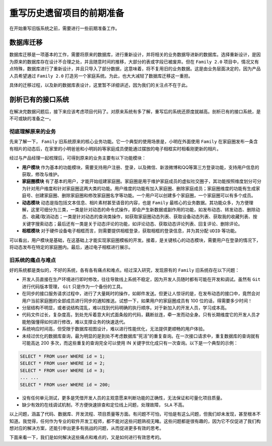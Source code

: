 *************
重写历史遗留项目的前期准备
*************
在开始重写旧版系统之前，需要进行一些前期准备工作。


数据库迁移
==========
数据库迁移是一项基本的工作，需要将原来的数据库，进行重新设计，并将相关的业务数据导进新的数据库。选择重新设计，是因为原来的数据库存在设计不合理之处，并且随意时间的推移，大部分的表或字段已被废弃。但在 ``Family 2.0`` 项目中，情况又有点特殊，数据库进行了重新设计，并且只导入了部分数据，这意味着，将不复用旧的业务数据。这是由业务层面决定的，因为产品人员希望通过 ``Family 2.0`` 打造另一个家庭系统。为此，也大大减轻了数据库迁移这一重担。

具体的迁移过程，以及新的数据库表设计，这里暂不详细讲述，因为我们的关注点不在于此。

剖析已有的接口系统
=================
在解决完数据问题后，接下来应该考虑项目代码了。对原来系统有多了解，重写后的系统还原度就越高。剖析已有的接口系统，是不可或缺的准备之一。

彻底理解原来的业务
-----------------
先来了解一下， ``Family`` 旧系统原来的核心业务功能。它一个典型的使用场景是，小明在外面使用 ``Family`` 在家庭圈发布一条含有相片的动态后，在家里的小明爸爸和小明妈妈等家庭成员便能通过摆放的电子相框实时相看刚更新的相片。

经过与产品经理一起梳理后，可得到原来的业务主要有以下功能模块：

- **用户模块** 作为基本的功能模块，需要支持用户注册、登录，以及微信、新浪微博和QQ等第三方登录功能，支持用户信息的获取，修改与维护。
- **家庭圈模块** 有了基本的用户，才能开始组建家庭圈。家庭圈是用于维护家庭成员的虚拟社交圈子，其功能按照维度划分可分为针对用户维度和针对家庭圈这两大类的功能。用户维度的功能有加入家庭圈、删除家庭成员；家庭圈维度的功能有生成家庭号、创建家庭圈、删除家庭圈和修改家庭圈名字等功能。一个用户可以创建多个家庭圈，一个家庭圈可以有多个成员。
- **动态模块** 动态是指包括文本信息、相片素材甚至语音的内容，也是 ``Family`` 最核心的业务数据。其功能众多，为方便理解，这里可细分为三类，一类是针对动态的命令式操作，即会产生新数据或副作用的功能，如发布动态、转发动态、删除动态、收藏/取消动态；一类是针对动态的查询类操作，如获取家庭圈动态列表、获取设备动态列表、获取我的收藏列表、按关键字搜索动态；最后还有一类是关于动态评论的功能，如评论动态、获取动态评论列表、回复评论、删除评论。
- **相框模块** 对于硬件设备电子相框而言，则需要提供相框登录，获取相框的登录信息，并为其分配 ``UDID`` 等功能。

可以看出，用户模块是基础，在这基础上才能实现家庭圈模板的开发。接着，是关键核心的动态模块，需要用户在登录的情况下，将动态发布在特定的家庭圈内。最后，通过电子相框进行展示。

旧系统的痛点与难点
-----------------
好的系统都是类似的，不好的系统，各有各有痛点和难点。经过深入研究，发现原有的 ``Family`` 旧系统存在以下问题：

- 开发人员直接在生产环境进行即时修改，往往导致线上系统不稳定，因为开发人员随时都有可能在开发和调试。虽然有 ``Git`` 进行代码版本管理， ``Git`` 只是作为一个备份的工具。
- 在同步的接口服务请求过程中，进行了大量耗时的操作，如邮件发送。但更让人惊讶的是，在发布动态的接口中，竟然会对用户当前家庭圈的全部成员进行同步的通知推送。试想一下，如果用户的家庭圈成员有 100 位的话，得需要多少时间！
- 分层结构不明显，或者说结构混乱，难以找到代码明确的执行顺序。对于新加入的开发人员，学习成本高。
- 代码文件过长，复杂度高，到处充斥着意大利式面条般的代码，藕断丝连，牵一发而动全身。只有长期维度它的开发人员才能勉强懂得如何进行修改，难以支撑业务的快速迭代。
- 系统响应时间高，但受限于数据库视图设计，难以进行性能优化，无法提供更顺畅的用户体验。
- 未经过优化的数据库查询，最为明显的是到处不考虑数据库“死活”的重复查询。在一次接口请求中，重复数据库的查询就有可能高达 200 多次，而这些重复的查询完全可以使用 IN 关键字优化成只有一次查询。以下是一个典型的示例：

.. code-block:: sql

	SELECT * FROM user WHERE id = 1;
	SELECT * FROM user WHERE id = 2;
	SELECT * FROM user WHERE id = 3;
	... ...
	SELECT * FROM user WHERE id = 200;

- 没有任何单元测试，更多是凭借开发人员的主观意愿来判断功能的正确性，无法保证和可量化项目质量。
- 缺少有效的在线调试机制，不方便快速排查和定位线上问题，处理故障， ``SLA`` 不高。

以上问题，涵盖了代码、数据库、开发流程、项目质量等方面。有问题不可怕，可怕是有这么问题，但我们却未发现，甚至根本不知道。我觉得，任何作为专业的软件开发工程师，都不能对这些问题熟视无睹。这些问题都是很有趣的，因为它不仅促进了我们构想对应的解决方案，还能引申出更多有挑战的问题，从而促进更多有效的思考。

下面来看一下，我们是如何解决这些痛点和难点的，又是如何进行有效思考的。

